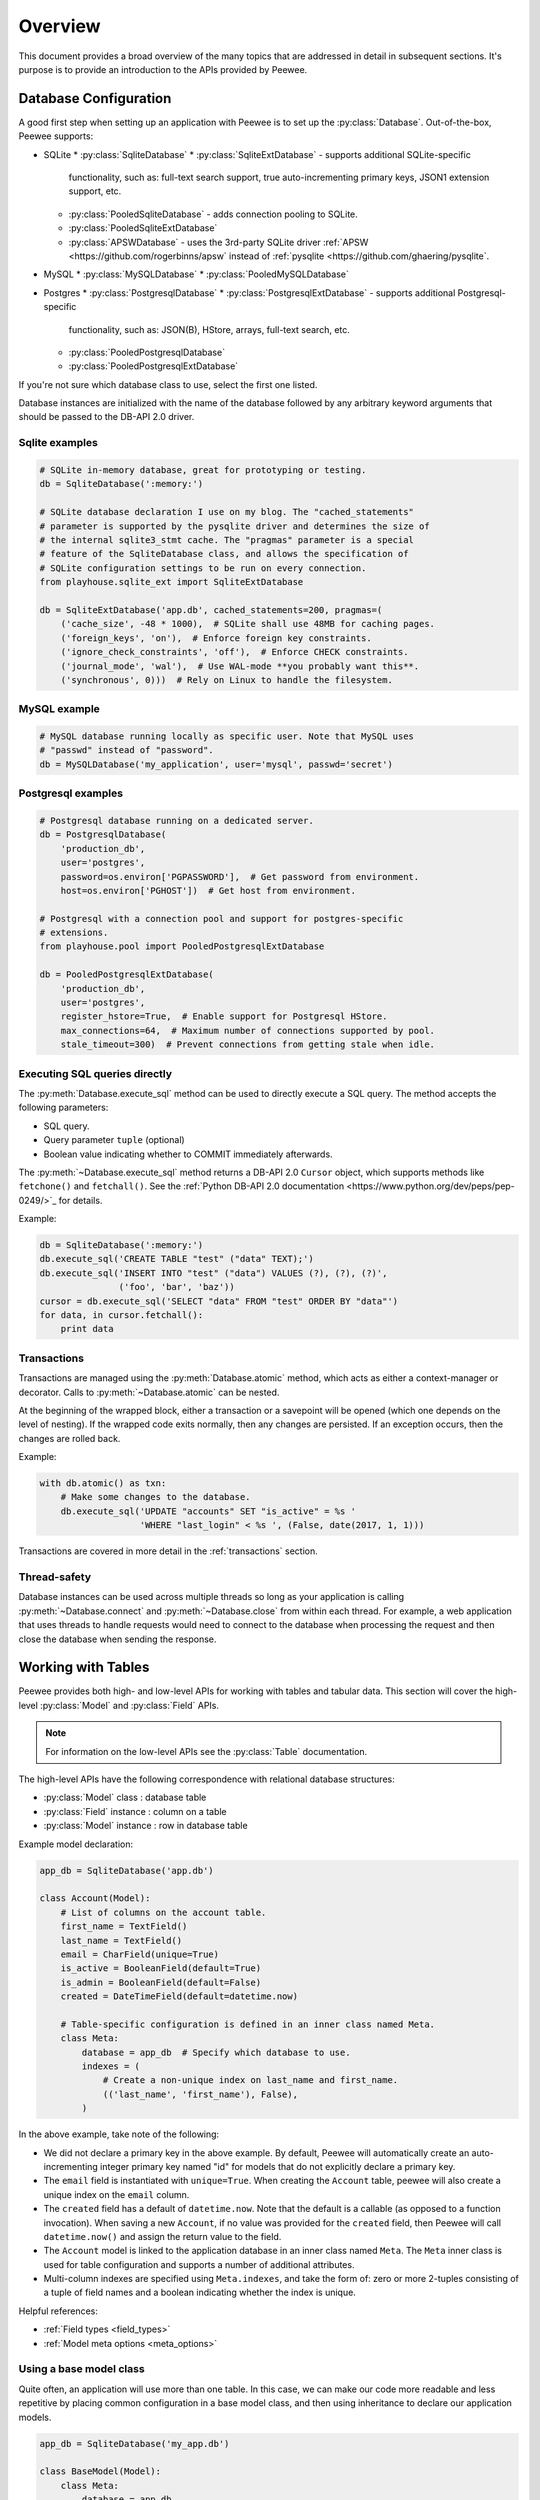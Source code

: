 .. _overview:

Overview
========

This document provides a broad overview of the many topics that are addressed
in detail in subsequent sections. It's purpose is to provide an introduction to
the APIs provided by Peewee.

Database Configuration
----------------------

A good first step when setting up an application with Peewee is to set up the
:py:class:`Database`. Out-of-the-box, Peewee supports:

* SQLite
  * :py:class:`SqliteDatabase`
  * :py:class:`SqliteExtDatabase` - supports additional SQLite-specific
    functionality, such as: full-text search support, true auto-incrementing
    primary keys, JSON1 extension support, etc.
  * :py:class:`PooledSqliteDatabase` - adds connection pooling to SQLite.
  * :py:class:`PooledSqliteExtDatabase`
  * :py:class:`APSWDatabase` - uses the 3rd-party SQLite driver :ref:`APSW
    <https://github.com/rogerbinns/apsw` instead of :ref:`pysqlite
    <https://github.com/ghaering/pysqlite`.
* MySQL
  * :py:class:`MySQLDatabase`
  * :py:class:`PooledMySQLDatabase`
* Postgres
  * :py:class:`PostgresqlDatabase`
  * :py:class:`PostgresqlExtDatabase` - supports additional Postgresql-specific
    functionality, such as: JSON(B), HStore, arrays, full-text search, etc.
  * :py:class:`PooledPostgresqlDatabase`
  * :py:class:`PooledPostgresqlExtDatabase`

If you're not sure which database class to use, select the first one listed.

Database instances are initialized with the name of the database followed by
any arbitrary keyword arguments that should be passed to the DB-API 2.0 driver.

Sqlite examples
^^^^^^^^^^^^^^^

.. code-block:: python

    # SQLite in-memory database, great for prototyping or testing.
    db = SqliteDatabase(':memory:')

    # SQLite database declaration I use on my blog. The "cached_statements"
    # parameter is supported by the pysqlite driver and determines the size of
    # the internal sqlite3_stmt cache. The "pragmas" parameter is a special
    # feature of the SqliteDatabase class, and allows the specification of
    # SQLite configuration settings to be run on every connection.
    from playhouse.sqlite_ext import SqliteExtDatabase

    db = SqliteExtDatabase('app.db', cached_statements=200, pragmas=(
        ('cache_size', -48 * 1000),  # SQLite shall use 48MB for caching pages.
        ('foreign_keys', 'on'),  # Enforce foreign key constraints.
        ('ignore_check_constraints', 'off'),  # Enforce CHECK constraints.
        ('journal_mode', 'wal'),  # Use WAL-mode **you probably want this**.
        ('synchronous', 0)))  # Rely on Linux to handle the filesystem.

MySQL example
^^^^^^^^^^^^^

.. code-block:: python

    # MySQL database running locally as specific user. Note that MySQL uses
    # "passwd" instead of "password".
    db = MySQLDatabase('my_application', user='mysql', passwd='secret')

Postgresql examples
^^^^^^^^^^^^^^^^^^^

.. code-block:: python

    # Postgresql database running on a dedicated server.
    db = PostgresqlDatabase(
        'production_db',
        user='postgres',
        password=os.environ['PGPASSWORD'],  # Get password from environment.
        host=os.environ['PGHOST'])  # Get host from environment.

    # Postgresql with a connection pool and support for postgres-specific
    # extensions.
    from playhouse.pool import PooledPostgresqlExtDatabase

    db = PooledPostgresqlExtDatabase(
        'production_db',
        user='postgres',
        register_hstore=True,  # Enable support for Postgresql HStore.
        max_connections=64,  # Maximum number of connections supported by pool.
        stale_timeout=300)  # Prevent connections from getting stale when idle.

Executing SQL queries directly
^^^^^^^^^^^^^^^^^^^^^^^^^^^^^^

The :py:meth:`Database.execute_sql` method can be used to directly execute a
SQL query. The method accepts the following parameters:

* SQL query.
* Query parameter ``tuple`` (optional)
* Boolean value indicating whether to COMMIT immediately afterwards.

The :py:meth:`~Database.execute_sql` method returns a DB-API 2.0 ``Cursor``
object, which supports methods like ``fetchone()`` and ``fetchall()``. See the
:ref:`Python DB-API 2.0 documentation
<https://www.python.org/dev/peps/pep-0249/>`_ for details.

Example:

.. code-block:: python

    db = SqliteDatabase(':memory:')
    db.execute_sql('CREATE TABLE "test" ("data" TEXT);')
    db.execute_sql('INSERT INTO "test" ("data") VALUES (?), (?), (?)',
                   ('foo', 'bar', 'baz'))
    cursor = db.execute_sql('SELECT "data" FROM "test" ORDER BY "data"')
    for data, in cursor.fetchall():
        print data

Transactions
^^^^^^^^^^^^

Transactions are managed using the :py:meth:`Database.atomic` method, which
acts as either a context-manager or decorator. Calls to
:py:meth:`~Database.atomic` can be nested.

At the beginning of the wrapped block, either a transaction or a savepoint will
be opened (which one depends on the level of nesting). If the wrapped code
exits normally, then any changes are persisted. If an exception occurs, then
the changes are rolled back.

Example:

.. code-block:: python

    with db.atomic() as txn:
        # Make some changes to the database.
        db.execute_sql('UPDATE "accounts" SET "is_active" = %s '
                       'WHERE "last_login" < %s ', (False, date(2017, 1, 1)))

Transactions are covered in more detail in the :ref:`transactions` section.

Thread-safety
^^^^^^^^^^^^^

Database instances can be used across multiple threads so long as your
application is calling :py:meth:`~Database.connect` and
:py:meth:`~Database.close` from within each thread. For example, a web
application that uses threads to handle requests would need to connect to the
database when processing the request and then close the database when sending
the response.

Working with Tables
-------------------

Peewee provides both high- and low-level APIs for working with tables and
tabular data. This section will cover the high-level :py:class:`Model` and
:py:class:`Field` APIs.

.. note::
    For information on the low-level APIs see the :py:class:`Table`
    documentation.

The high-level APIs have the following correspondence with relational database
structures:

* :py:class:`Model` class : database table
* :py:class:`Field` instance : column on a table
* :py:class:`Model` instance : row in database table

Example model declaration:

.. code-block:: python

    app_db = SqliteDatabase('app.db')

    class Account(Model):
        # List of columns on the account table.
        first_name = TextField()
        last_name = TextField()
        email = CharField(unique=True)
        is_active = BooleanField(default=True)
        is_admin = BooleanField(default=False)
        created = DateTimeField(default=datetime.now)

        # Table-specific configuration is defined in an inner class named Meta.
        class Meta:
            database = app_db  # Specify which database to use.
            indexes = (
                # Create a non-unique index on last_name and first_name.
                (('last_name', 'first_name'), False),
            )


In the above example, take note of the following:

* We did not declare a primary key in the above example. By default, Peewee
  will automatically create an auto-incrementing integer primary key named
  "id" for models that do not explicitly declare a primary key.
* The ``email`` field is instantiated with ``unique=True``. When creating the
  ``Account`` table, peewee will also create a unique index on the ``email``
  column.
* The ``created`` field has a default of ``datetime.now``. Note that the
  default is a callable (as opposed to a function invocation). When saving a
  new ``Account``, if no value was provided for the ``created`` field, then
  Peewee will call ``datetime.now()`` and assign the return value to the field.
* The ``Account`` model is linked to the application database in an inner class
  named ``Meta``. The ``Meta`` inner class is used for table configuration and
  supports a number of additional attributes.
* Multi-column indexes are specified using ``Meta.indexes``, and take the form
  of: zero or more 2-tuples consisting of a tuple of field names and a boolean
  indicating whether the index is unique.

Helpful references:

* :ref:`Field types <field_types>`
* :ref:`Model meta options <meta_options>`

Using a base model class
^^^^^^^^^^^^^^^^^^^^^^^^

Quite often, an application will use more than one table. In this case, we can
make our code more readable and less repetitive by placing common configuration
in a base model class, and then using inheritance to declare our application
models.

.. code-block:: python

    app_db = SqliteDatabase('my_app.db')

    class BaseModel(Model):
        class Meta:
            database = app_db

    class Account(BaseModel):
        first_name = TextField()
        last_name = TextField()
        email = CharField(unique=True)
        is_active = BooleanField(default=True)
        is_admin = BooleanField(default=False)
        created = DateTimeField(default=datetime.now)

        class Meta:
            indexes = (
                (('last_name', 'first_name'), False),
            )

    class Note(BaseModel):
        account = ForeignKeyField(Account, backref='notes')
        content = TextField()
        created = DateTimeField(default=datetime.now, index=True)

Creating the schema
^^^^^^^^^^^^^^^^^^^

If you are starting a new project, Peewee can automatically create the schema
defined by your model classes.

To create the table and indexes for a single model class, use
:py:meth:`Model.create_table`.

.. code-block:: python

    with app_db:
        Account.create_table()
        Note.create_table()

.. note::

    We used the database instance as a context manager to wrap the calls to
    :py:meth:`~Model.create_table`. This wraps the operations in a transaction
    and ensures that the database connection used to create the tables is
    properly closed afterwards.

Peewee has a nice feature which will create the tables and indexes for a list
of models, automatically resolving foreign key dependencies to ensure the
tables are created in the correct order. See :py:meth:`Database.create_tables`.

.. code-block:: python

    with app_db:
        # Resolves dependencies and creates tables in correct order.
        app_db.create_tables([Account, Note])

.. note::

    If you are working with an existing database, you can use the :ref:`pwiz`
    script to auto-generate model definitions from your existing schema.

    If you wish to modify an existing database schema, you can use the
    :ref:`migrations` extension library to code the schema changes in Python.

Storing data
^^^^^^^^^^^^

Model classes operate in two ways:

* As a class, which represents the table.
* As an instance, which represents a row in the table.

The simplest way to store data in the database is to use the
:py:meth:`~Model.create` classmethod:

.. code-block:: python

    huey = Account.create(first_name='huey', last_name='cat', email='meow@cats.com')
    print(huey.first_name, huey.last_name)
    print('Huey\'s primary key is:', huey.id)

:py:meth:`~Model.create` inserts a new row in the database and returns a model
instance with the specified values. If the model class has an auto-incrementing
primary key, then the primary key will be populated as well.

You can also create new rows piecemeal by instantiating a model, assigning
values to the attributes, and calling the :py:meth:`~Model.save` method:

.. code-block:: python

    mickey = Account(first_name='mickey', last_name='dog')
    mickey.email = 'woof@dogs.com'
    mickey.save()
    print(mickey.first_name, 'has a primary key value of', mickey.id)

You can make modifications to the model instance and call
:py:meth:`~Model.save` afterwards to update a row. For example:

.. code-block:: python

    # Change mickey's email address.
    mickey.email = 'woof1@dogs.com'
    mickey.save()

Instead of creating a new row, this will update the existing row.

See also:

* :py:meth:`Model.insert`, :py:meth:`Model.insert_many`,
  :py:meth:`Model.insert_from`
* :py:meth:`Model.update`

Retrieving data
^^^^^^^^^^^^^^^

Peewee supports several methods for retrieving data, and which one you use is
determined by whether you expect to get a single row of data back, or are
fetching multiple rows based on a particular query.

To retrieve a single row, we can use :py:meth:`Model.get`, which returns the
first matching row or raises a :py:class:`DoesNotExist` exception if no rows
matched:

.. code-block:: python

    mickey = Account.get(
        (Account.first_name == 'mickey') &
        (Account.last_name == 'dog'))
    print('Mickey\'s email is:', mickey.email)

.. note::
    If you prefer a return value of ``None`` if no rows were matched, use
    :py:meth:`Model.get_or_none`.

To retrieve zero or more rows, as well as to have greater control over which
columns are selected, we can use :py:meth:`Model.select`.

.. code-block:: python

    catdotcom_users = Account.select().where(Account.email.endswith('@cat.com'))
    for account in catdotcom_users:
        print(account.email, '->', account.first_name, account.last_name)

The filters applied in the :py:meth:`~Select.where` method will be described in
the next chapter on :ref:`sql_expressions`.

Deleting data
^^^^^^^^^^^^^

To delete a single row of data, you can use the
:py:meth:`~Model.delete_instance` method:

.. code-block:: python

    mickey.delete_instance()

By default, this will only delete the given row. If there are other rows that
are dependent on a particular model instance (for example, any notes that may
have been associated with an account), you can specify that
:py:meth:`~Model.delete_instance` recursively delete dependencies:

.. code-block:: python

    # Retrieve an account from the database by doing an exact lookup
    # on the email column.
    huey = Account.get(Account.email == 'meow@cats.com')

    # Create two notes associated with the account via foreign key.
    Note.create(account=huey, content='meow')
    Note.create(account=huey, content='purr')

    # Delete the account recursively, which also deletes the 2 notes.
    huey.delete_instance(recursive=True)

To perform a delete on an arbitrary number of rows, use the
:py:meth:`~Model.delete` classmethod:

.. code-block:: python

    # Delete inactive accounts.
    n_removed = (Account
                 .delete()
                 .where(Account.is_active == False)
                 .execute())

The number of rows removed will be returned.

.. note::

    To execute a ``DELETE`` query (or ``INSERT`` or ``UPDATE``), don't forget
    to call the query's ``execute()`` method.

.. _sql_expressions:

SQL Expressions
---------------

Peewee provides a flexible and expressive SQL engine. Individual SQL components
can be combined in predictable, reusable ways using simple Python APIs.

Query operator table
^^^^^^^^^^^^^^^^^^^^

The following table lists the comparison operations supported by Peewee:

================ =======================================
Comparison       Meaning
================ =======================================
``==``           x equals y
``<``            x is less than y
``<=``           x is less than or equal to y
``>``            x is greater than y
``>=``           x is greater than or equal to y
``!=``           x is not equal to y
``<<``           x IN y, where y is a list or query
``%``            x LIKE y where y may contain wildcards
``**``           x ILIKE y where y may contain wildcards
``~``            Negation
================ =======================================

Because I ran out of operators to override, there are some additional query
operations available as methods:

======================= ===============================================
Method                  Meaning
======================= ===============================================
``.in_(value)``         IN lookup (identical to ``<<``).
``.not_in(value)``      NOT IN lookup.
``.is_null(is_null)``   IS NULL or IS NOT NULL. Accepts boolean param.
``.contains(substr)``   Wild-card search for substring.
``.startswith(prefix)`` Search for values beginning with ``prefix``.
``.endswith(suffix)``   Search for values ending with ``suffix``.
``.between(low, high)`` Search for values between ``low`` and ``high``.
``.regexp(exp)``        Regular expression match.
``.bin_and(value)``     Binary AND.
``.bin_or(value)``      Binary OR.
``.concat(other)``      Concatenate two strings using ``||``.
======================= ===============================================

To combine clauses using logical operators, use:

================ ==================== =================================================================
Operator         Meaning              Example
================ ==================== =================================================================
``&``            AND                  ``(Account.first_name == 'huey') & (Account.last_name == 'cat')``
``|`` (pipe)     OR                   ``(Account.is_active) | (Account.is_admin)``
``~``            NOT (unary negation) ``~Account.is_active``
================ ==================== =================================================================

Here is how you might use some of these query operators:

.. code-block:: python

    # Find accounts for people named "huey".
    Account.select().where(Account.first_name == 'huey')

    # Find the users whose username is in [huey, mickey, zaizee]
    (Account
     .select()
     .where(Account.first_name.in_(['huey', 'mickey', 'zaizee'])))

    # Find employees who are making between 50K and 60K.
    Employee.select().where(Employee.salary.between(50000, 60000))

    Employee.select().where(Employee.name.startswith('C'))

    Note.select().where(Note.content.contains(search_string))

Here is how you might combine expressions. Comparisons can be arbitrarily
complex.

.. note::
    Note that the actual comparisons are wrapped in parentheses. Python's
    operator precedence necessitates that comparisons be wrapped in
    parentheses.

.. code-block:: python

    # Find any accounts who are active administrations.
    Account.select().where(
      (Account.is_active == True) &
      (Account.is_admin == True))

    # Find any accounts where the email ends with "cats.com" or "dogs.com".
    Account.select().where(
      Account.email.endswith('@cats.com') |
      Account.email.endswith('@dogs.com'))

    # Find any Note objects associated with Accounts that are not active.
    inactive = Account.select(Account.id).where(~Account.is_active)
    inactive_notes = Note.select().where(Note.account.in_(inactive))

.. warning::
    Although you may be tempted to use python's ``in``, ``and``, ``or`` and
    ``not`` operators in your query expressions, these **will not work.** The
    return value of an ``in`` expression is always coerced to a boolean value.
    Similarly, ``and``, ``or`` and ``not`` all treat their arguments as boolean
    values and cannot be overloaded.

    So just remember:

    * Use ``in_()`` instead of ``in``
    * Use ``&`` instead of ``and``
    * Use ``|`` instead of ``or``
    * Use ``~`` instead of ``not``
    * Don't forget to **wrap your comparisons in parentheses** when using
      logical operators.

Three valued logic
^^^^^^^^^^^^^^^^^^

Because of the way SQL handles ``NULL``, there are some special operations
available for expressing:

* ``IS NULL``
* ``IS NOT NULL``
* ``IN``
* ``NOT IN``

While it would be possible to use the ``is_null()`` and ``in_()`` methods with
the negation operator (``~``), sometimes to get the correct semantics you will
need to explicitly use ``IS NOT NULL`` and ``NOT IN``.

Here are examples using ``IS NULL`` and ``IN``:

.. code-block:: python

    # Get all Employees whose start date is NULL.
    Employee.select().where(Employee.start_date.is_null())

    # Get accounts for people with the given first names.
    names = ['huey', 'mickey', 'zaizee']
    Account.select().where(Account.first_name.in_(usernames))

To negate the above queries with the correct semantics you need to use the
special ``IS NOT NULL`` and ``NOT IN`` operators:

.. code-block:: python

    # Get all Employees whose start date is *NOT* NULL.
    Employee.select().where(Employee.start_date.is_null(False))

    # Get accounts for people whose first name is *NOT* included in the list.
    names = ['huey', 'mickey', 'zaizee']
    Account.select().where(Account.first_name.not_in(usernames))

Query Evaluation
----------------
